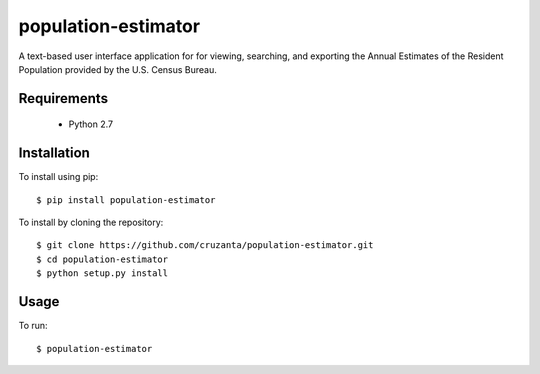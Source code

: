 ====================
population-estimator
====================

A text-based user interface application for for viewing, searching, and
exporting the Annual Estimates of the Resident Population provided by the U.S.
Census Bureau.

Requirements
============

    * Python 2.7

Installation
============

To install using pip::

    $ pip install population-estimator

To install by cloning the repository::

    $ git clone https://github.com/cruzanta/population-estimator.git
    $ cd population-estimator
    $ python setup.py install

Usage
=====

To run::

    $ population-estimator
